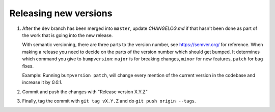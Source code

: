 .. _developer:
.. highlight:: shell

Releasing new versions
======================

#.
    After the ``dev`` branch has been merged into ``master``, update `CHANGELOG.md` if that hasn't been done
    as part of the work that is going into the new release.

    With semantic versioning, there are three parts to the version number, see https://semver.org/ for reference.
    When making a release you need to decide on the parts of the version number which should get bumped. It determines
    which command you give to ``bumpversion``: ``major`` is for breaking changes, ``minor`` for new features, ``patch`` for bug fixes.

    Example:
    Running ``bumpversion patch``, will change every mention of the current version in the codebase and increase it by `0.0.1`.

#.
    Commit and push the changes with "Release version X.Y.Z"

#.
    Finally, tag the commit with ``git tag vX.Y.Z`` and do ``git push origin --tags``.
